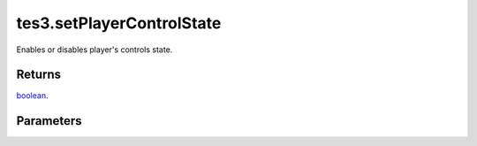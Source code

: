 tes3.setPlayerControlState
====================================================================================================

Enables or disables player's controls state.

Returns
----------------------------------------------------------------------------------------------------

`boolean`_.

Parameters
----------------------------------------------------------------------------------------------------

.. _`boolean`: ../../../lua/type/boolean.html
